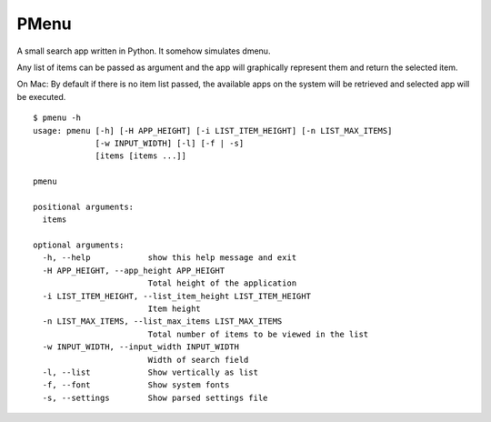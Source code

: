 PMenu
######

A small search app written in Python. It somehow simulates dmenu.

Any list of items can be passed as argument and the app will graphically represent them and return the selected item.

On Mac:
By default if there is no item list passed, the available apps on the system will be retrieved and selected app will be executed.

::

    $ pmenu -h
    usage: pmenu [-h] [-H APP_HEIGHT] [-i LIST_ITEM_HEIGHT] [-n LIST_MAX_ITEMS]
                 [-w INPUT_WIDTH] [-l] [-f | -s]
                 [items [items ...]]

    pmenu

    positional arguments:
      items

    optional arguments:
      -h, --help            show this help message and exit
      -H APP_HEIGHT, --app_height APP_HEIGHT
                            Total height of the application
      -i LIST_ITEM_HEIGHT, --list_item_height LIST_ITEM_HEIGHT
                            Item height
      -n LIST_MAX_ITEMS, --list_max_items LIST_MAX_ITEMS
                            Total number of items to be viewed in the list
      -w INPUT_WIDTH, --input_width INPUT_WIDTH
                            Width of search field
      -l, --list            Show vertically as list
      -f, --font            Show system fonts
      -s, --settings        Show parsed settings file






